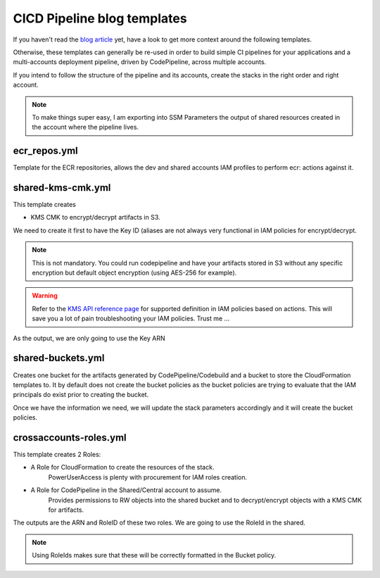 CICD Pipeline blog templates
============================

If you haven't read the `blog article <https://blog.ecs-composex.lambda-my-aws.io>`_ yet, have a look to get more context
around the following templates.

Otherwise, these templates can generally be re-used in order to build simple CI pipelines for your applications and a
multi-accounts deployment pipeline, driven by CodePipeline, across multiple accounts.

If you intend to follow the structure of the pipeline and its accounts, create the stacks in the right order and right account.


.. note::

    To make things super easy, I am exporting into SSM Parameters the output of shared resources created in the account
    where the pipeline lives.

ecr_repos.yml
-------------

Template for the ECR repositories, allows the dev and shared accounts IAM profiles to perform ecr: actions against it.


shared-kms-cmk.yml
--------------------

This template creates

* KMS CMK to encrypt/decrypt artifacts in S3.

We need to create it first to have the Key ID (aliases are not always very functional in IAM policies for encrypt/decrypt.

.. note::

    This is not mandatory. You could run codepipeline and have your artifacts stored in S3 without any specific encryption
    but default object encryption (using AES-256 for example).

.. warning::

    Refer to the `KMS API reference page`_ for supported definition in IAM policies based on actions. This will save
    you a lot of pain troubleshooting your IAM policies. Trust me ...

As the output, we are only going to use the Key ARN

shared-buckets.yml
-------------------

Creates one bucket for the artifacts generated by CodePipeline/Codebuild and a bucket to store the CloudFormation templates to.
It by default does not create the bucket policies as the bucket policies are trying to evaluate that the IAM principals do exist
prior to creating the bucket.

Once we have the information we need, we will update the stack parameters accordingly and it will create the bucket policies.


crossaccounts-roles.yml
-----------------------

This template creates 2 Roles:

* A Role for CloudFormation to create the resources of the stack.
    PowerUserAccess is plenty with procurement for IAM roles creation.

* A Role for CodePipeline in the Shared/Central account to assume.
    Provides permissions to RW objects into the shared bucket and to decrypt/encrypt objects with a KMS CMK for artifacts.

The outputs are the ARN and RoleID of these two roles. We are going to use the RoleId in the shared.

.. note::

    Using RoleIds makes sure that these will be correctly formatted in the Bucket policy.



.. _KMS API reference page: https://docs.aws.amazon.com/kms/latest/developerguide/kms-api-permissions-reference.html
